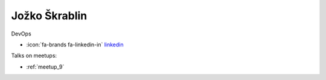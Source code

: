 Jožko Škrablin
=================
DevOps



- :icon:`fa-brands fa-linkedin-in` `linkedin <https://linkedin.com/in/jozko-skrablin-75588757/>`_


.. image:: ../_static/img/speakers/jozko-skrablin-75588757.jpg
    :alt: profile-photo
    :width: 200px



Talks on meetups:

- :ref:`meetup_9`


